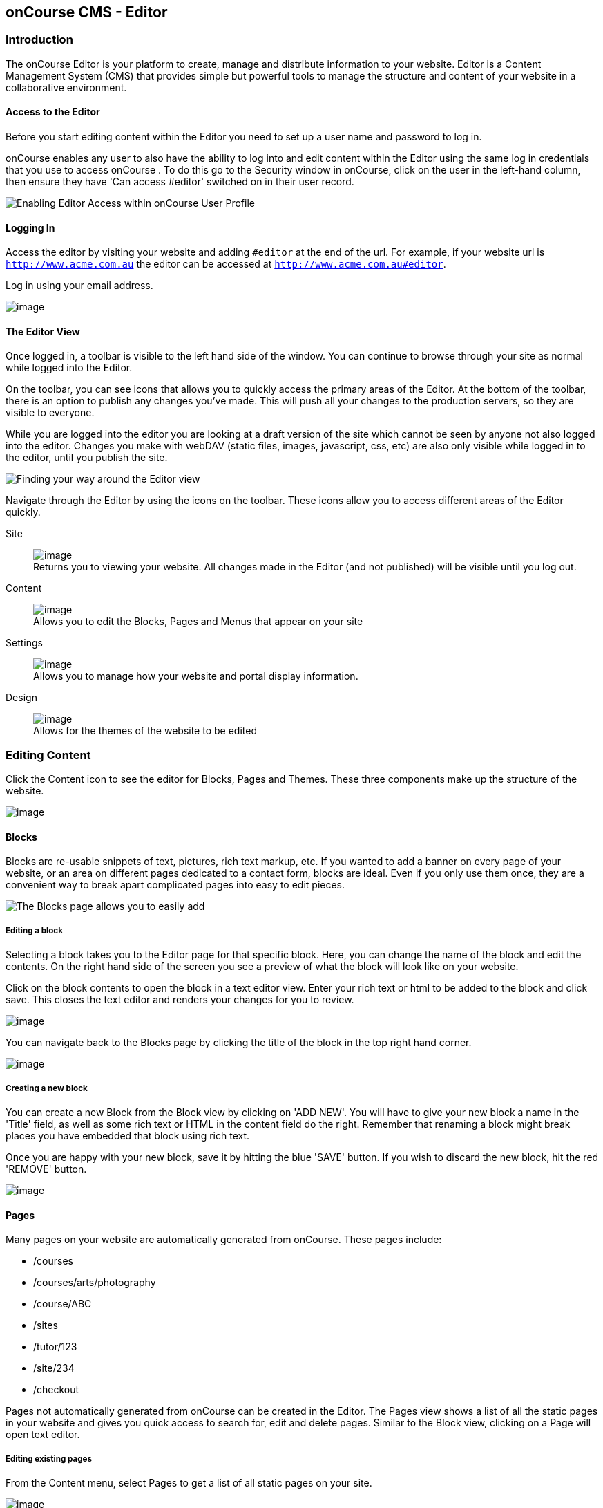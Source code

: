 [[editor]]
== onCourse CMS - Editor

[[editorIntroduction]]
=== Introduction

The onCourse Editor is your platform to create, manage and distribute information to your website.
Editor is a Content Management System (CMS) that provides simple but powerful tools to manage the structure and content of your website in a collaborative environment.

[[editorAccess]]
==== Access to the Editor

Before you start editing content within the Editor you need to set up a user name and password to log in.

onCourse enables any user to also have the ability to log into and edit content within the Editor using the same log in credentials that you use to access onCourse . To do this go to the Security window in onCourse, click on the user in the left-hand column, then ensure they have 'Can access #editor' switched on in their user record.

image:images/editorCanEditOC.png[ Enabling Editor Access within onCourse User Profile,scaledwidth=100.0%]

[[editorLoggingIn]]
==== Logging In

Access the editor by visiting your website and adding `#editor` at the end of the url.
For example, if your website url is
`http://www.acme.com.au` the editor can be accessed at
`http://www.acme.com.au#editor`.

Log in using your email address.

image:images/editor_login.png[image,scaledwidth=100.0%]

[[editorView]]
==== The Editor View

Once logged in, a toolbar is visible to the left hand side of the window.
You can continue to browse through your site as normal while logged into the Editor.

On the toolbar, you can see icons that allows you to quickly access the primary areas of the Editor.
At the bottom of the toolbar, there is an option to publish any changes you've made.
This will push all your changes to the production servers, so they are visible to everyone.

While you are logged into the editor you are looking at a draft version of the site which cannot be seen by anyone not also logged into the editor.
Changes you make with webDAV (static files, images, javascript, css, etc) are also only visible while logged in to the editor, until you publish the site.

image:images/editor_SideBar.png[ Finding your way around the Editor view,scaledwidth=100.0%]

Navigate through the Editor by using the icons on the toolbar.
These icons allow you to access different areas of the Editor quickly.

Site::
image:images/editorIconSite.png[image,scaledwidth=100.0%]
 +
Returns you to viewing your website.
All changes made in the Editor (and not published) will be visible until you log out.
Content::
image:images/editorIconContent.png[image,scaledwidth=100.0%]
 +
Allows you to edit the Blocks, Pages and Menus that appear on your site
Settings::
image:images/editorIconSettings.png[image,scaledwidth=100.0%]
 +
Allows you to manage how your website and portal display information.
Design::
image:images/editorIconDesign.png[image,scaledwidth=100.0%]
 +
Allows for the themes of the website to be edited

[[editorContent]]
=== Editing Content

Click the Content icon to see the editor for Blocks, Pages and Themes.
These three components make up the structure of the website.

image:images/editor_content.png[image,scaledwidth=100.0%]

[[editorBlocks]]
==== Blocks

Blocks are re-usable snippets of text, pictures, rich text markup, etc.
If you wanted to add a banner on every page of your website, or an area on different pages dedicated to a contact form, blocks are ideal.
Even if you only use them once, they are a convenient way to break apart complicated pages into easy to edit pieces.

image:images/editor_blocks.png[ The Blocks page allows you to easily add,search and edit blocks.,scaledwidth=100.0%]

===== Editing a block

Selecting a block takes you to the Editor page for that specific block.
Here, you can change the name of the block and edit the contents.
On the right hand side of the screen you see a preview of what the block will look like on your website.

Click on the block contents to open the block in a text editor view.
Enter your rich text or html to be added to the block and click save.
This closes the text editor and renders your changes for you to review.

image:images/editor_BlocksHTML.png[image,scaledwidth=100.0%]

You can navigate back to the Blocks page by clicking the title of the block in the top right hand corner.

image:images/editorBlocksBack.png[image,scaledwidth=100.0%]

===== Creating a new block

You can create a new Block from the Block view by clicking on 'ADD NEW'.
You will have to give your new block a name in the 'Title' field, as well as some rich text or HTML in the content field do the right.
Remember that renaming a block might break places you have embedded that block using rich text.

Once you are happy with your new block, save it by hitting the blue 'SAVE' button.
If you wish to discard the new block, hit the red 'REMOVE' button.

image:images/editorNewBlock.png[image,scaledwidth=100.0%]

[[editorPages]]
==== Pages

Many pages on your website are automatically generated from onCourse.
These pages include:

* /courses
* /courses/arts/photography
* /course/ABC
* /sites
* /tutor/123
* /site/234
* /checkout

Pages not automatically generated from onCourse can be created in the Editor.
The Pages view shows a list of all the static pages in your website and gives you quick access to search for, edit and delete pages.
Similar to the Block view, clicking on a Page will open text editor.

===== Editing existing pages

From the Content menu, select Pages to get a list of all static pages on your site.

image:images/editor_pages.png[image,scaledwidth=100.0%]

When a specific page is selected the editor allows you to change the theme that is applied to this page, the page name, as well as editing the content.
You can also select whether any given page is 'visible'.
The page title will be visible in the window title of the user's browser.
Every page will be given an automatic URL like /page/5 however you may wish to give it an easier to use URLs like /terms or /about/contact-us.
You can even give a page multiple URLs which will all work to display the same page to the user.
Only one of the pages will be 'canonical', and the others will redirect to it.

You can also select to have a page omitted from the site map.
Hiding a page from the sitemap will make it invisible to web crawlers and search engines.

image:images/editor_pagesEdit.png[image,scaledwidth=100.0%]

===== Create new pages

Click the 'ADD NEW' button to create a new blank page.
Here you can edit the pages Title, the pages URL as well as the theme that is applied to this page.
You can also toggle if the new page is visible.
Clicking the 'Sample content' will open the page in the text editor to be edited.

Once you have finished creating your new page, you will have to save it by hitting the blue 'SAVE' button or discard your changes by the red 'REMOVE' button.

image:images/editor_newPage.png[image,scaledwidth=100.0%]

[[editorMenus]]
==== Menus

From the Content view, the primary header navigation can be edited from 'Menus'.

Most websites have a primary navigation menu which users will use to find their way around.
In Menu's you can add new menu items, and link them to particular pages or external URLs.

===== Edit an existing menu item

Click on a menu name to edit it.
The menu name is as shown on your website.

Click, hold and drag the menu items into a different order or nest them within other menu items.

Click to edit the URL, that is, the page to which the menu links.
Ensure this matches the page name exactly.
If it doens't, it won't work as you expect.

Menus exist in a hierarchy.
Clicking, holding and drag a menu item to reorder the menu.
Clicking and dragging a menu item on top of, and to the right of another will nest the menu item and make it a submenu item.

image:images/editor_menus.png[image,scaledwidth=100.0%]

===== Add a new menu item

Clicking 'ADD NEW ITEM' will create a new menu item with no URL. This menu item will appear as the top menu level and will not link to any page.

A menu item can be deleted by clicking the red 'REMOVE' button to the right of each menu item.

Once you are happy with your changes, you can save them by clicking the blue 'SAVE' button.

[[editorSettings]]
=== Settings

The editor allows you to manage a number of different aspects of how the website and portal display information.
This includes determining what information can be viewed through the SkillsonCourse portal, general website settings, any checkout settings or preferences and the site's 301 redirects.

image:images/editor_settings.png[image,scaledwidth=100.0%]

[[editorSkillsOnCourse]]
==== SkillsOnCourse

The SkillsonCourse Settings page allows you to manage the amount of information that is able to Tutors in the SkillsonCourse portal.

image:images/editor_settingsSkillsOnCourse.png[image,scaledwidth=100.0%]

*Hide student contact details from tutor*: When a tutor is viewing the class roll via the SkillsonCourse, you can determine whether you want them to be able to view the email address, phone numbers of each student listed on the class roll.
Please note that it is not possible to not display the contact details for one class, but display it for another, as this setting is universally applied.

The below SkillsonCourse portal view shows the student contact details displayed within the class roll.
By specifying that you do not want the contact details to be displayed, this class list would simply show as a list of student names.

image:images/cms_set_portal_info_display.png[image,scaledwidth=100.0%]

[[editorWebsite]]
==== Website Settings

The website settings page gives a few different options on how things are displayed on the website.

image:images/editor_settingsWebsite.png[image,scaledwidth=100.0%]

*Add This* is a powerful social media linking tool that enables you to insert social media links into your web pages, as well as giving you access to analytical tools to gain insight into your audience.

Add This accounts are free and the first step is to create a new account.
Do this by clicking the 'Click here' link.
Set up your account including specifying which social media links you wish to display on your website, the size and format of those links, as well as the free analytics tools that are part of your account set up.

Once complete, insert the Add This id into the field provided.
You can choose what pages the Add This! buttons appear on by ticking the 'Course' or 'Web Page' boxes below the Add This! field.

Add This also gives you a snippet of HTML to put into your site.
You can put this HTML snippet into a page or block manually.

[source,html]
----
<!-- AddThis Button BEGIN -->
<div class="addthis_toolbox addthis_default_style ">
    <a class="addthis_button_preferred_1"></a>
    <a class="addthis_button_preferred_2"></a>
    <a class="addthis_button_preferred_3"></a>
    <a class="addthis_button_preferred_4"></a>
    <a class="addthis_button_compact"></a>
    <a class="addthis_counter addthis_bubble_style"></a>
</div>
<script type="text/javascript" src="http://s7.addthis.com/js/250/addthis_widget.js#pubid=ra-4f0fc25723d304e0"></script><
!-- AddThis Button END-->

----

If you insert the social media links to your course information, it displays as follows.

image:images/adding_social_media_links.png[ Example of how you can add social media links to any courses on your website,scaledwidth=100.0%]

*Hide Classes on Website/Stop web enrolments* Here you can set classes to hide or stop taking enrolments automatically after some threshold is passed.
For examples, after a class starts, before a class starts after a class ends or beforea class ends.

*Show Suburbs from* The 'Show suburbs from' dropdown allows you to filter out suburbs being returned in the site search.
For example, when entering the search query 'Newtown', with 'Show suburbs from' set to 'All states' the advanced search will return classes from:

* NEWTOWN, 2042
* NEWTOWN, 3220
* NEWTOWN, 3351
* NEWTOWN, 4305
* NEWTOWN, 4350

Setting 'Show suburbs from' to NSW will just return:

* NEWTOWN, 2042

Once you have finished changing your website settings, hit 'SAVE' to apply them.

[[editorRedirect]]
==== Redirects

The redirect settings allow you to create 301 redirects to your website by entering the path in the field on the left (starting with '/') and the destination in the field on the right (either starting with '/' for another local page or starting with http/https for redirecting to another website)

image:images/editor_settingsRedirect.png[image,scaledwidth=100.0%]

==== Editing an existing redirect

You can edit an existing redirect by changing the *From* and *To* parameters.

==== Adding a new redirect

Clicking 'ADD NEW' creates a new redirect at the bottom of the redirects, with blank *From* and *To* parameters.

Once you have finished editing the list of redirects, click 'SAVE' to add the redirects to your site.

[[editorDesign]]
=== Design

The Design menu lets you edit the Themes applied to your onCourse website.

image:images/editor_design.png[image,scaledwidth=100.0%]

[[Theme]]
==== Themes

Themes are a way to describe a page structure made up by a number of blocks and is a design layout created for you by your designer.
There will always be a layout called "default".
If you want different parts of your site to have very different looks, ask your designer to create alternative layouts for you to use.

Each theme can have a number of blocks arranged in any way you choose.
There are five regions available:

* header
* left
* content
* right
* footer

Each region can contain one or more blocks which you click and drag from the right hand side 'Blocks' area.
To remove a block, click and drag it back into the list of unused blocks on the right.
Order the blocks on the page by clicking and dragging them into position.

image:images/editor_designEditThemes.png[image,scaledwidth=100.0%]

[[editorHistory]]
=== History

The History menu displays the most recent reversions of your site, the date this reversion of the site was publish and who published each reversion.

You can also see the current version of your site and have the option to publish recent changes from this page.

image:images/editor_History.png[image,scaledwidth=100.0%]

[[editorRevertingChanges]]
==== Reverting Changes

For each published revision of the site, there is an option to revert to that version.
Click 'Revert' to roll your site back to how it was on the given date.
*Note that this cannot be undone.*

image:images/editor_revertHistory.png[image,scaledwidth=100.0%]

[[editorPublish]]
=== Publishing your changes

Any changes you've made are only visible when logged into the Editor.
Your site must be published before any changes appear on the live site.

To publish your changes to your live site, click 'Publish' from the bottom of the toolbar.
This prompts you to confirm that you want the changes published.
Click 'Confirm' to commit any changes you have made and make these changes visible on the live site.

image:images/editor_publish.png[image,scaledwidth=100.0%]

